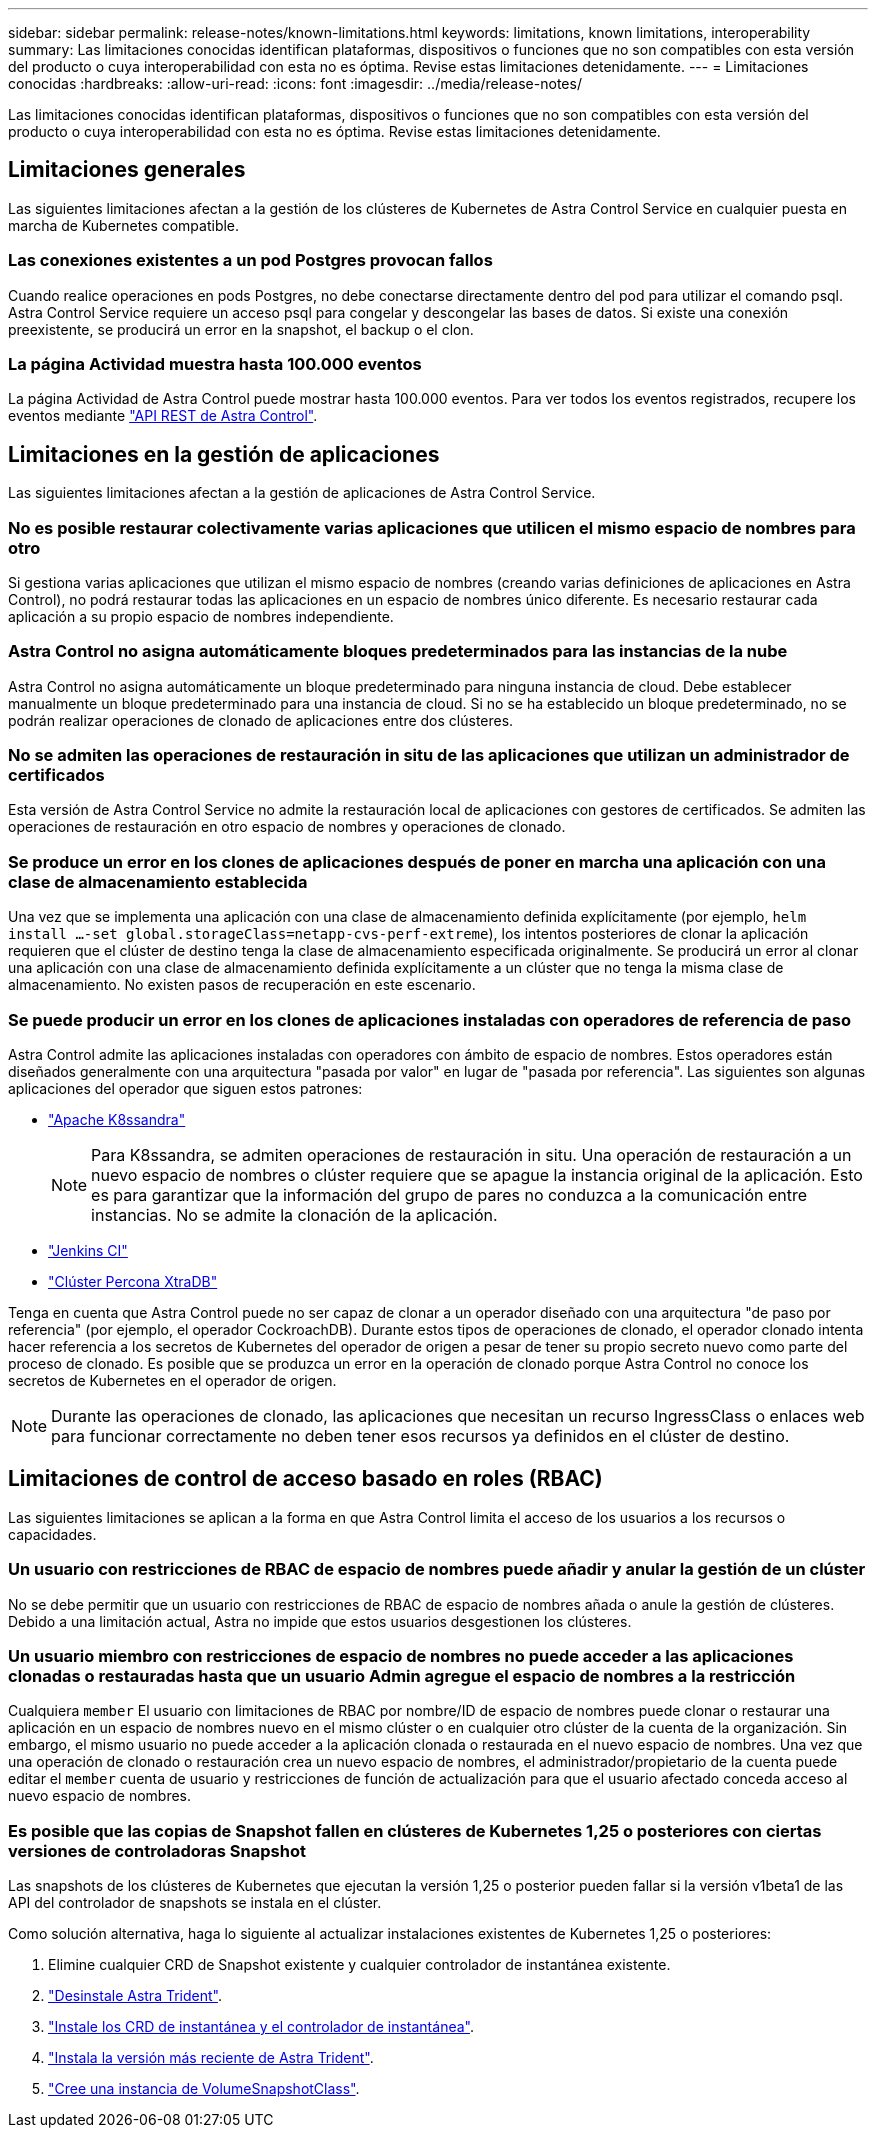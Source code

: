 ---
sidebar: sidebar 
permalink: release-notes/known-limitations.html 
keywords: limitations, known limitations, interoperability 
summary: Las limitaciones conocidas identifican plataformas, dispositivos o funciones que no son compatibles con esta versión del producto o cuya interoperabilidad con esta no es óptima. Revise estas limitaciones detenidamente. 
---
= Limitaciones conocidas
:hardbreaks:
:allow-uri-read: 
:icons: font
:imagesdir: ../media/release-notes/


[role="lead"]
Las limitaciones conocidas identifican plataformas, dispositivos o funciones que no son compatibles con esta versión del producto o cuya interoperabilidad con esta no es óptima. Revise estas limitaciones detenidamente.



== Limitaciones generales

Las siguientes limitaciones afectan a la gestión de los clústeres de Kubernetes de Astra Control Service en cualquier puesta en marcha de Kubernetes compatible.



=== Las conexiones existentes a un pod Postgres provocan fallos

Cuando realice operaciones en pods Postgres, no debe conectarse directamente dentro del pod para utilizar el comando psql. Astra Control Service requiere un acceso psql para congelar y descongelar las bases de datos. Si existe una conexión preexistente, se producirá un error en la snapshot, el backup o el clon.



=== La página Actividad muestra hasta 100.000 eventos

La página Actividad de Astra Control puede mostrar hasta 100.000 eventos. Para ver todos los eventos registrados, recupere los eventos mediante https://docs.netapp.com/us-en/astra-automation/["API REST de Astra Control"^].

ifdef::gcp[]



== Limitaciones en la administración de clústeres GKE

Las siguientes limitaciones se aplican a la gestión de los clústeres de Kubernetes en Google Kubernetes Engine (GKE).

endif::gcp[]



== Limitaciones en la gestión de aplicaciones

Las siguientes limitaciones afectan a la gestión de aplicaciones de Astra Control Service.



=== No es posible restaurar colectivamente varias aplicaciones que utilicen el mismo espacio de nombres para otro

Si gestiona varias aplicaciones que utilizan el mismo espacio de nombres (creando varias definiciones de aplicaciones en Astra Control), no podrá restaurar todas las aplicaciones en un espacio de nombres único diferente. Es necesario restaurar cada aplicación a su propio espacio de nombres independiente.



=== Astra Control no asigna automáticamente bloques predeterminados para las instancias de la nube

Astra Control no asigna automáticamente un bloque predeterminado para ninguna instancia de cloud. Debe establecer manualmente un bloque predeterminado para una instancia de cloud. Si no se ha establecido un bloque predeterminado, no se podrán realizar operaciones de clonado de aplicaciones entre dos clústeres.



=== No se admiten las operaciones de restauración in situ de las aplicaciones que utilizan un administrador de certificados

Esta versión de Astra Control Service no admite la restauración local de aplicaciones con gestores de certificados. Se admiten las operaciones de restauración en otro espacio de nombres y operaciones de clonado.



=== Se produce un error en los clones de aplicaciones después de poner en marcha una aplicación con una clase de almacenamiento establecida

Una vez que se implementa una aplicación con una clase de almacenamiento definida explícitamente (por ejemplo, `helm install ...-set global.storageClass=netapp-cvs-perf-extreme`), los intentos posteriores de clonar la aplicación requieren que el clúster de destino tenga la clase de almacenamiento especificada originalmente. Se producirá un error al clonar una aplicación con una clase de almacenamiento definida explícitamente a un clúster que no tenga la misma clase de almacenamiento. No existen pasos de recuperación en este escenario.



=== Se puede producir un error en los clones de aplicaciones instaladas con operadores de referencia de paso

Astra Control admite las aplicaciones instaladas con operadores con ámbito de espacio de nombres. Estos operadores están diseñados generalmente con una arquitectura "pasada por valor" en lugar de "pasada por referencia". Las siguientes son algunas aplicaciones del operador que siguen estos patrones:

* https://github.com/k8ssandra/cass-operator/tree/v1.7.1["Apache K8ssandra"^]
+

NOTE: Para K8ssandra, se admiten operaciones de restauración in situ. Una operación de restauración a un nuevo espacio de nombres o clúster requiere que se apague la instancia original de la aplicación. Esto es para garantizar que la información del grupo de pares no conduzca a la comunicación entre instancias. No se admite la clonación de la aplicación.

* https://github.com/jenkinsci/kubernetes-operator["Jenkins CI"^]
* https://github.com/percona/percona-xtradb-cluster-operator["Clúster Percona XtraDB"^]


Tenga en cuenta que Astra Control puede no ser capaz de clonar a un operador diseñado con una arquitectura "de paso por referencia" (por ejemplo, el operador CockroachDB). Durante estos tipos de operaciones de clonado, el operador clonado intenta hacer referencia a los secretos de Kubernetes del operador de origen a pesar de tener su propio secreto nuevo como parte del proceso de clonado. Es posible que se produzca un error en la operación de clonado porque Astra Control no conoce los secretos de Kubernetes en el operador de origen.


NOTE: Durante las operaciones de clonado, las aplicaciones que necesitan un recurso IngressClass o enlaces web para funcionar correctamente no deben tener esos recursos ya definidos en el clúster de destino.



== Limitaciones de control de acceso basado en roles (RBAC)

Las siguientes limitaciones se aplican a la forma en que Astra Control limita el acceso de los usuarios a los recursos o capacidades.



=== Un usuario con restricciones de RBAC de espacio de nombres puede añadir y anular la gestión de un clúster

No se debe permitir que un usuario con restricciones de RBAC de espacio de nombres añada o anule la gestión de clústeres. Debido a una limitación actual, Astra no impide que estos usuarios desgestionen los clústeres.



=== Un usuario miembro con restricciones de espacio de nombres no puede acceder a las aplicaciones clonadas o restauradas hasta que un usuario Admin agregue el espacio de nombres a la restricción

Cualquiera `member` El usuario con limitaciones de RBAC por nombre/ID de espacio de nombres puede clonar o restaurar una aplicación en un espacio de nombres nuevo en el mismo clúster o en cualquier otro clúster de la cuenta de la organización. Sin embargo, el mismo usuario no puede acceder a la aplicación clonada o restaurada en el nuevo espacio de nombres. Una vez que una operación de clonado o restauración crea un nuevo espacio de nombres, el administrador/propietario de la cuenta puede editar el `member` cuenta de usuario y restricciones de función de actualización para que el usuario afectado conceda acceso al nuevo espacio de nombres.



=== Es posible que las copias de Snapshot fallen en clústeres de Kubernetes 1,25 o posteriores con ciertas versiones de controladoras Snapshot

Las snapshots de los clústeres de Kubernetes que ejecutan la versión 1,25 o posterior pueden fallar si la versión v1beta1 de las API del controlador de snapshots se instala en el clúster.

Como solución alternativa, haga lo siguiente al actualizar instalaciones existentes de Kubernetes 1,25 o posteriores:

. Elimine cualquier CRD de Snapshot existente y cualquier controlador de instantánea existente.
. https://docs.netapp.com/us-en/trident/trident-managing-k8s/uninstall-trident.html["Desinstale Astra Trident"^].
. https://docs.netapp.com/us-en/trident/trident-use/vol-snapshots.html#deploying-a-volume-snapshot-controller["Instale los CRD de instantánea y el controlador de instantánea"^].
. https://docs.netapp.com/us-en/trident/trident-get-started/kubernetes-deploy.html["Instala la versión más reciente de Astra Trident"^].
. https://docs.netapp.com/us-en/trident/trident-use/vol-snapshots.html#step-1-create-a-volumesnapshotclass["Cree una instancia de VolumeSnapshotClass"^].

